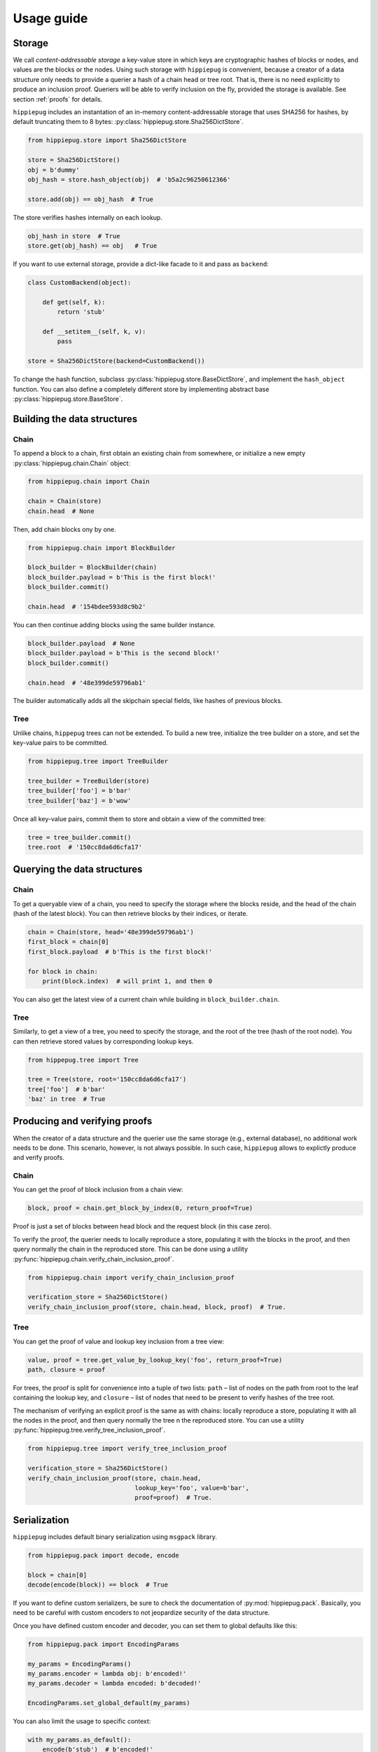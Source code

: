 ===========
Usage guide
===========

Storage
-------

We call *content-addressable storage* a key-value store in which keys are
cryptographic hashes of blocks or nodes, and values are the blocks or
the nodes. Using such storage with ``hippiepug`` is convenient, because a
creator of a data structure only needs to provide a querier a hash of
a chain head or tree root. That is, there is no need explicitly to produce
an inclusion proof. Queriers will be able to verify inclusion on the fly,
provided the storage is available. See section :ref:`proofs` for details.

``hippiepug`` includes an instantation of an in-memory content-addressable
storage that uses SHA256 for hashes, by default truncating them to
8 bytes: :py:class:`hippiepug.store.Sha256DictStore`.

.. code-block::  python

    from hippiepug.store import Sha256DictStore

    store = Sha256DictStore()
    obj = b'dummy'
    obj_hash = store.hash_object(obj)  # 'b5a2c96250612366'

    store.add(obj) == obj_hash  # True

The store verifies hashes internally on each lookup.

.. code-block::  python

    obj_hash in store  # True
    store.get(obj_hash) == obj   # True

If you want to use external storage, provide a dict-like facade to it
and pass as ``backend``:

.. code-block::  python

    class CustomBackend(object):

        def get(self, k):
            return 'stub'

        def __setitem__(self, k, v):
            pass

    store = Sha256DictStore(backend=CustomBackend())

To change the hash function, subclass :py:class:`hippiepug.store.BaseDictStore`,
and implement the ``hash_object`` function. You can
also define a completely different store by implementing abstract base
:py:class:`hippiepug.store.BaseStore`.

Building the data structures
----------------------------

Chain
~~~~~

To append a block to a chain, first obtain an existing chain from somewhere,
or initialize a new empty :py:class:`hippiepug.chain.Chain` object:

.. code-block::  python

    from hippiepug.chain import Chain

    chain = Chain(store)
    chain.head  # None


Then, add chain blocks ony by one.

.. code-block::  python

    from hippiepug.chain import BlockBuilder

    block_builder = BlockBuilder(chain)
    block_builder.payload = b'This is the first block!'
    block_builder.commit()

    chain.head  # '154bdee593d8c9b2'

You can then continue adding blocks using the same builder instance.

.. code-block::  python

    block_builder.payload  # None
    block_builder.payload = b'This is the second block!'
    block_builder.commit()

    chain.head  # '48e399de59796ab1'

The builder automatically adds all the skipchain special fields, like
hashes of previous blocks.


Tree
~~~~

Unlike chains, ``hippepug`` trees can not be extended. To build a new tree,
initialize the tree builder on a store, and set the key-value pairs to be
committed.

.. code-block::  python

    from hippiepug.tree import TreeBuilder

    tree_builder = TreeBuilder(store)
    tree_builder['foo'] = b'bar'
    tree_builder['baz'] = b'wow'

Once all key-value pairs, commit them to store and obtain a view of the
committed tree:

.. code-block::  python

    tree = tree_builder.commit()
    tree.root  # '150cc8da6d6cfa17'


Querying the data structures
----------------------------

Chain
~~~~~

To get a queryable view of a chain, you need to specify the storage where the
blocks reside, and the head of the chain (hash of the latest block). You can
then retrieve blocks by their indices, or iterate.

.. code-block::  python

    chain = Chain(store, head='48e399de59796ab1')
    first_block = chain[0]
    first_block.payload  # b'This is the first block!'

    for block in chain:
        print(block.index)  # will print 1, and then 0

You can also get the latest view of a current chain while building in ``block_builder.chain``.

Tree
~~~~

Similarly, to get a view of a tree, you need to specify the storage, and the
root of the tree (hash of the root node). You can then retrieve stored values
by corresponding lookup keys.

.. code-block::  python

    from hippepug.tree import Tree

    tree = Tree(store, root='150cc8da6d6cfa17')
    tree['foo']  # b'bar'
    'baz' in tree  # True


.. _proofs:

Producing and verifying proofs
------------------------------

When the creator of a data structure and the querier use the same storage
(e.g., external database), no additional work needs to be done. This scenario,
however, is not always possible. In such case, ``hippiepug`` allows to
explictly produce and verify proofs.


Chain
~~~~~

You can get the proof of block inclusion from a chain view:

.. code-block::  python

    block, proof = chain.get_block_by_index(0, return_proof=True)

Proof is just a set of blocks between head block and the request block (in
this case zero).

To verify the proof, the querier needs to locally reproduce a store,
populating it with the blocks in the proof, and then query normally the chain
in the reproduced store. This can be done using a utility
:py:func:`hippiepug.chain.verify_chain_inclusion_proof`.

.. code-block:: python

    from hippiepug.chain import verify_chain_inclusion_proof

    verification_store = Sha256DictStore()
    verify_chain_inclusion_proof(store, chain.head, block, proof)  # True.


Tree
~~~~

You can get the proof of value and lookup key inclusion from a tree view:

.. code-block::  python

    value, proof = tree.get_value_by_lookup_key('foo', return_proof=True)
    path, closure = proof

For trees, the proof is split for convenience into a tuple of two lists:
``path`` – list of nodes on the path from root to the leaf containing the
lookup key, and ``closure`` – list of nodes that need to be present to
verify hashes of the tree root.

The mechanism of verifying an explicit proof is the same as with chains:
locally reproduce a store, populating it with all the nodes in the proof,
and then query normally the tree n the reproduced store. You can use a utility
:py:func:`hippiepug.tree.verify_tree_inclusion_proof`.

.. code-block:: python

    from hippiepug.tree import verify_tree_inclusion_proof

    verification_store = Sha256DictStore()
    verify_chain_inclusion_proof(store, chain.head,
                                 lookup_key='foo', value=b'bar',
                                 proof=proof)  # True.


Serialization
-------------

``hippiepug`` includes default binary serialization using ``msgpack`` library.

.. code-block::  python

    from hippiepug.pack import decode, encode

    block = chain[0]
    decode(encode(block)) == block  # True

If you want to define custom serializers, be sure to check the documentation of
:py:mod:`hippiepug.pack`. Basically, you need to be careful with custom encoders
to not jeopardize security of the data structure.

Once you have defined custom encoder and decoder, you can set them to global
defaults like this:

.. code-block::  python

    from hippiepug.pack import EncodingParams

    my_params = EncodingParams()
    my_params.encoder = lambda obj: b'encoded!'
    my_params.decoder = lambda encoded: b'decoded!'

    EncodingParams.set_global_default(my_params)

You can also limit the usage to specific context:

.. code-block::  python

    with my_params.as_default():
        encode(b'stub')  # b'encoded!'
